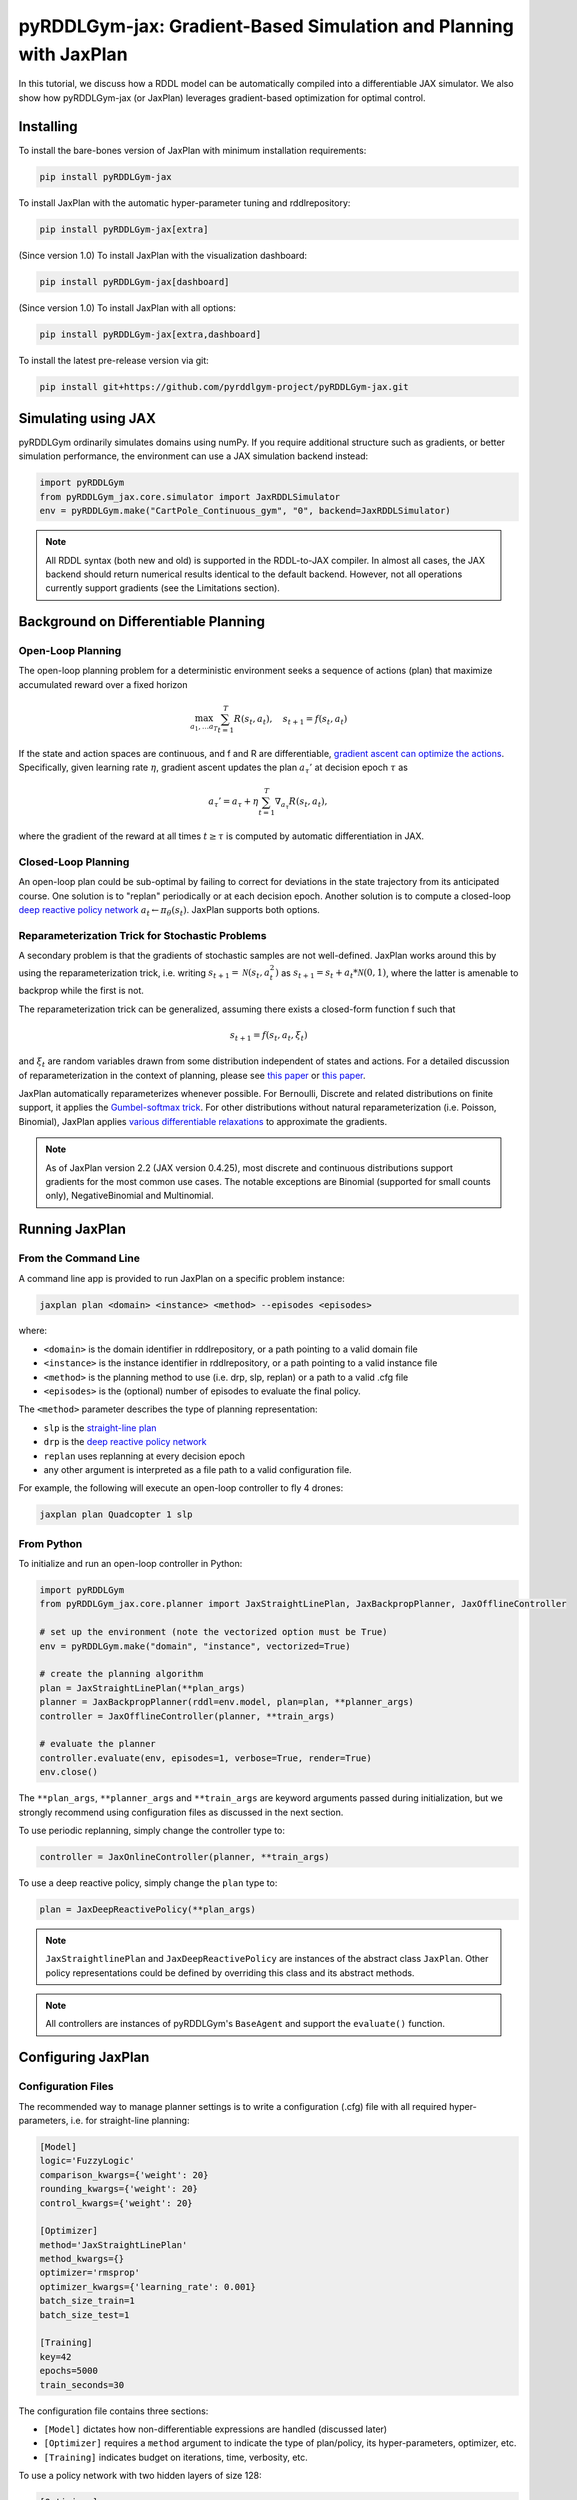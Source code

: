 .. _jaxplan:

pyRDDLGym-jax: Gradient-Based Simulation and Planning with JaxPlan
===============

In this tutorial, we discuss how a RDDL model can be automatically compiled into a differentiable JAX simulator. 
We also show how pyRDDLGym-jax (or JaxPlan) leverages gradient-based optimization for optimal control. 

Installing
-----------------

To install the bare-bones version of JaxPlan with minimum installation requirements:

.. code-block:: shell

    pip install pyRDDLGym-jax

To install JaxPlan with the automatic hyper-parameter tuning and rddlrepository:
    
.. code-block:: shell

    pip install pyRDDLGym-jax[extra]

(Since version 1.0) To install JaxPlan with the visualization dashboard:

.. code-block:: shell

    pip install pyRDDLGym-jax[dashboard]

(Since version 1.0) To install JaxPlan with all options:

.. code-block:: shell

    pip install pyRDDLGym-jax[extra,dashboard]
    
To install the latest pre-release version via git:

.. code-block:: shell

    pip install git+https://github.com/pyrddlgym-project/pyRDDLGym-jax.git


Simulating using JAX
-------------------

pyRDDLGym ordinarily simulates domains using numPy.
If you require additional structure such as gradients, or better simulation performance, 
the environment can use a JAX simulation backend instead:

.. code-block:: python
	
	import pyRDDLGym
	from pyRDDLGym_jax.core.simulator import JaxRDDLSimulator
	env = pyRDDLGym.make("CartPole_Continuous_gym", "0", backend=JaxRDDLSimulator)
	
.. note::
   All RDDL syntax (both new and old) is supported in the RDDL-to-JAX compiler. 
   In almost all cases, the JAX backend should return numerical results identical to the default backend.
   However, not all operations currently support gradients (see the Limitations section).

.. raw:: html 

   <a href="notebooks/accelerating_simulation_with_jax.html"> 
       <img src="_static/notebook_icon.png" alt="Jupyter Notebook" style="width:64px;height:64px;margin-right:5px;margin-top:5px;margin-bottom:5px;">
       Related example: Accelerating simulation with JAX.
   </a>
   

Background on Differentiable Planning 
-------------------

Open-Loop Planning
^^^^^^^^^^^^^^^^^^^

The open-loop planning problem for a deterministic environment seeks a sequence of actions (plan)
that maximize accumulated reward over a fixed horizon

.. math::

	\max_{a_1, \dots a_T} \sum_{t=1}^{T} R(s_t, a_t), \quad s_{t + 1} = f(s_t, a_t)
	
If the state and action spaces are continuous, and f and R are differentiable, 
`gradient ascent can optimize the actions <https://proceedings.neurips.cc/paper/2017/file/98b17f068d5d9b7668e19fb8ae470841-Paper.pdf>`_.
Specifically, given learning rate :math:`\eta`, gradient ascent updates the plan
:math:`a_\tau'` at decision epoch :math:`\tau` as

.. math::
	
	a_{\tau}' = a_{\tau} + \eta \sum_{t=1}^{T} \nabla_{a_\tau} R(s_t, a_t),
	
where the gradient of the reward at all times :math:`t \geq \tau` is computed by automatic differentiation in JAX.

Closed-Loop Planning
^^^^^^^^^^^^^^^^^^^

An open-loop plan could be sub-optimal by failing to correct for deviations in the state trajectory from its anticipated course.
One solution is to "replan" periodically or at each decision epoch. 
Another solution is to compute a closed-loop `deep reactive policy network <https://ojs.aaai.org/index.php/AAAI/article/view/4744>`_ :math:`a_t \gets \pi_\theta(s_t)`.
JaxPlan supports both options.

Reparameterization Trick for Stochastic Problems
^^^^^^^^^^^^^^^^^^^

A secondary problem is that the gradients of stochastic samples are not well-defined.
JaxPlan works around this by using the reparameterization trick, 
i.e. writing :math:`s_{t+1} = \mathcal{N}(s_t, a_t^2)` as :math:`s_{t+1} = s_t + a_t * \mathcal{N}(0, 1)`, 
where the latter is amenable to backprop while the first is not.

The reparameterization trick can be generalized, assuming there exists a closed-form function f such that

.. math::

    s_{t+1} = f(s_t, a_t, \xi_t)
    
and :math:`\xi_t` are random variables drawn from some distribution independent of states and actions. 
For a detailed discussion of reparameterization in the context of planning, 
please see `this paper <https://ojs.aaai.org/index.php/AAAI/article/view/4744>`_ 
or `this paper <https://ojs.aaai.org/index.php/AAAI/article/view/21226>`_.

JaxPlan automatically reparameterizes whenever possible. 
For Bernoulli, Discrete and related distributions on finite support, it applies 
the `Gumbel-softmax trick <https://arxiv.org/pdf/1611.01144.pdf>`_. 
For other distributions without natural reparameterization 
(i.e. Poisson, Binomial), JaxPlan applies `various differentiable relaxations <https://github.com/pyrddlgym-project/pyRDDLGym-jax?tab=readme-ov-file#citing-jaxplan>`_ 
to approximate the gradients.

.. note::
   As of JaxPlan version 2.2 (JAX version 0.4.25), most discrete and continuous distributions 
   support gradients for the most common use cases. The notable exceptions are Binomial 
   (supported for small counts only), NegativeBinomial and Multinomial.


Running JaxPlan
-------------------

.. _jax-intro:

From the Command Line
^^^^^^^^^^^^^^^^^^^

A command line app is provided to run JaxPlan on a specific problem instance:

.. code-block:: shell
    
    jaxplan plan <domain> <instance> <method> --episodes <episodes>
    
where:

* ``<domain>`` is the domain identifier in rddlrepository, or a path pointing to a valid domain file
* ``<instance>`` is the instance identifier in rddlrepository, or a path pointing to a valid instance file
* ``<method>`` is the planning method to use (i.e. drp, slp, replan) or a path to a valid .cfg file
* ``<episodes>`` is the (optional) number of episodes to evaluate the final policy.

The ``<method>`` parameter describes the type of planning representation:

* ``slp`` is the `straight-line plan <https://proceedings.neurips.cc/paper/2017/file/98b17f068d5d9b7668e19fb8ae470841-Paper.pdf>`_
* ``drp`` is the `deep reactive policy network <https://ojs.aaai.org/index.php/AAAI/article/view/4744>`_ 
* ``replan`` uses replanning at every decision epoch
* any other argument is interpreted as a file path to a valid configuration file.

For example, the following will execute an open-loop controller to fly 4 drones:

.. code-block:: shell

    jaxplan plan Quadcopter 1 slp
   

From Python
^^^^^^^^^^^^^^^^^^^

To initialize and run an open-loop controller in Python:

.. code-block:: python

    import pyRDDLGym
    from pyRDDLGym_jax.core.planner import JaxStraightLinePlan, JaxBackpropPlanner, JaxOfflineController

    # set up the environment (note the vectorized option must be True)
    env = pyRDDLGym.make("domain", "instance", vectorized=True)

    # create the planning algorithm
    plan = JaxStraightLinePlan(**plan_args)
    planner = JaxBackpropPlanner(rddl=env.model, plan=plan, **planner_args)
    controller = JaxOfflineController(planner, **train_args)

    # evaluate the planner
    controller.evaluate(env, episodes=1, verbose=True, render=True)
    env.close()

The ``**plan_args``, ``**planner_args`` and ``**train_args`` are keyword arguments passed during initialization, 
but we strongly recommend using configuration files as discussed in the next section.

.. raw:: html 

   <a href="notebooks/open_loop_planning_with_jaxplan.html"> 
       <img src="_static/notebook_icon.png" alt="Jupyter Notebook" style="width:64px;height:64px;margin-right:5px;margin-top:5px;margin-bottom:5px;">
       Related example: Open-loop planning with straightline plans in JaxPlan.
   </a>
   
   
To use periodic replanning, simply change the controller type to:

.. code-block:: python

    controller = JaxOnlineController(planner, **train_args)	
    
.. raw:: html 

   <a href="notebooks/closed_loop_replanning_with_jaxplan.html"> 
       <img src="_static/notebook_icon.png" alt="Jupyter Notebook" style="width:64px;height:64px;margin-right:5px;margin-top:5px;margin-bottom:5px;">
       Related example: Closed-loop replanning with JaxPlan.
   </a>
   
   
To use a deep reactive policy, simply change the ``plan`` type to:

.. code-block:: python

    plan = JaxDeepReactivePolicy(**plan_args)

.. raw:: html 

   <a href="notebooks/closed_loop_planning_drp_with_jaxplan.html"> 
       <img src="_static/notebook_icon.png" alt="Jupyter Notebook" style="width:64px;height:64px;margin-right:5px;margin-top:5px;margin-bottom:5px;">
       Related example: Closed-loop planning with deep reactive policies in JaxPlan.
   </a>
   
.. note::
   ``JaxStraightlinePlan`` and ``JaxDeepReactivePolicy`` are instances of the abstract class ``JaxPlan``. 
   Other policy representations could be defined by overriding this class and its abstract methods.
   
.. note::
   All controllers are instances of pyRDDLGym's ``BaseAgent`` and support the ``evaluate()`` function. 



Configuring JaxPlan
-------------------

Configuration Files
^^^^^^^^^^^^^^^^^^^

The recommended way to manage planner settings is to write a configuration (.cfg) file 
with all required hyper-parameters, i.e. for straight-line planning:

.. code-block:: shell

    [Model]
    logic='FuzzyLogic'
    comparison_kwargs={'weight': 20}
    rounding_kwargs={'weight': 20}
    control_kwargs={'weight': 20}

    [Optimizer]
    method='JaxStraightLinePlan'
    method_kwargs={}
    optimizer='rmsprop'
    optimizer_kwargs={'learning_rate': 0.001}
    batch_size_train=1
    batch_size_test=1

    [Training]
    key=42
    epochs=5000
    train_seconds=30

The configuration file contains three sections:

* ``[Model]`` dictates how non-differentiable expressions are handled (discussed later)
* ``[Optimizer]`` requires a ``method`` argument to indicate the type of plan/policy, its hyper-parameters, optimizer, etc.
* ``[Training]`` indicates budget on iterations, time, verbosity, etc.
   
To use a policy network with two hidden layers of size 128:

.. code-block:: shell

    [Optimizer]
    method='JaxDeepReactivePolicy'
    method_kwargs={'topology': [128, 128]}
  
To use replanning with a lookahead horizon of 5:

.. code-block:: shell

    [Optimizer]
    rollout_horizon=5

Using Configuration Files
^^^^^^^^^^^^^^^^^^^

Configuration files can be parsed and passed to the planner as follows:

.. code-block:: python

    from pyRDDLGym_jax.core.planner import load_config
    planner_args, plan_args, train_args = load_config("/path/to/config.cfg")
    
    # continue as described in the previous section
    plan = ...
    planner = ...
    controller = ...

Possible JaxPlan Settings
^^^^^^^^^^^^^^^^^^^

.. collapse:: Possible settings for ``[Model]`` section
   
    .. list-table:: ``[Model]``
      :widths: 40 80
      :header-rows: 1

      * - Setting
        - Description
      * - logic
        - Type of ``core.logic.FuzzyLogic``, how expressions are relaxed
      * - logic_kwargs
        - kwargs to pass to logic object constructor
      * - complement
        - Type of ``core.logic.Complement``, how logical complement is relaxed
      * - complement_kwargs
        - kwargs to pass to complement object constructor
      * - comparison
        - Type of ``core.logic.SigmoidComparison``, how comparisons are relaxed
      * - comparison_kwargs
        - kwargs to pass to comparison object constructor
      * - control
        - Type of ``core.logic.ControlFlow``, how comparisons are relaxed
      * - control_kwargs
        - kwargs to pass to control flow object constructor
      * - rounding
        - Type of ``core.logic.Rounding``, how to round float to int values
      * - rounding_kwargs
        - kwargs to pass to rounding object constructor
      * - sampling
        - Type of ``core.logic.RandomSampling``, how to sample discrete distributions
      * - sampling_kwargs
        - kwargs to pass to sampling object constructor (see table below for default options)
      * - tnorm
        - Type of ``core.logic.TNorm``, how logical expressions are relaxed
      * - tnorm_kwargs
        - kwargs to pass to tnorm object constructor


.. collapse:: Possible settings for ``sampling_kwargs`` in ``[Model]`` section for ``SoftRandomSampling``

    .. list-table:: ``sampling_kwargs`` in ``[Model]`` for ``SoftRandomSampling``
      :widths: 40 80
      :header-rows: 1

      * - Setting
        - Description
      * - bernoulli_gumbel_softmax
        - Whether to use Gumbel-Softmax for Bernoulli relaxation
      * - binomial_max_bins
        - Maximum bins for Binomial relaxation
      * - poisson_exp_sampling
        - Whether to use `exponential sampling <https://arxiv.org/abs/2405.14473>`_ for Poisson relaxation
      * - poisson_max_bins
        - Maximum bins for Poisson relaxation
      * - poisson_min_cdf
        - Required cdf within truncated region to use Poisson relaxation


.. collapse:: Possible settings for ``[Optimizer]`` section

    .. list-table:: ``[Optimizer]``
      :widths: 40 80
      :header-rows: 1

      * - Setting
        - Description
      * - action_bounds
        - Dictionary of (lower, upper) bounds on each action-fluent
      * - batch_size_test
        - Batch size for evaluation
      * - batch_size_train
        - Batch size for training
      * - clip_grad
        - Clip gradients to within a given magnitude
      * - compile_non_fluent_exact
        - Whether model relaxations are skipped for non-fluent expressions
      * - cpfs_without_grad
        - A set of CPFs that do not allow gradients to flow through them
      * - line_search_kwargs
        - Arguments for optional `zoom line search <https://optax.readthedocs.io/en/latest/api/transformations.html#optax.scale_by_zoom_linesearch>`_
      * - method
        - Type of ``core.planner.JaxPlan``, specifies the policy class
      * - method_kwargs
        - kwargs to pass to policy constructor (see next two tables for options)
      * - noise_kwargs
        - Arguments for optional `gradient noise <https://optax.readthedocs.io/en/latest/api/transformations.html#optax.add_noise>`_: ``noise_grad_eta``, ``noise_grad_gamma`` and ``seed``
      * - optimizer
        - Name of optimizer from `optax <https://optax.readthedocs.io/en/latest/api/optimizers.html>`_ to use
      * - optimizer_kwargs
        - kwargs to pass to optimizer constructor, i.e. ``learning_rate``
      * - parallel_updates
        - Number of independent policies to initialize and update in parallel
      * - pgpe
        - Optional type of ``core.planner.PGPE`` for `parallel policy gradient update <https://link.springer.com/chapter/10.1007/978-3-319-09903-3_13>`_
      * - pgpe_kwargs
        - kwargs to pass to PGPE constructor (for ``GaussianPGPE`` see table below)
      * - preprocessor
        - Optional type of ``core.planner.Preprocessor`` for preprocessing fluent tensors (i.e. normalization, etc.)
      * - preprocessor_kwargs
        - kwargs to pass to preprocessor constructor
      * - print_warnings
        - Whether to print compilation warnings to console (errors will still be printed)
      * - rollout_horizon
        - Rollout horizon of the computation graph
      * - use64bit
        - Whether to use 64 bit precision
      * - use_symlog_reward
        - Whether to apply the `symlog transform <https://arxiv.org/abs/2301.04104>`_ to the returns
      * - utility
        - Optional utility function to optimize
      * - utility_kwargs
        - kwargs to pass hyper-parameters to utility


.. collapse:: Possible settings for ``method_kwargs`` in ``[Optimizer]`` section for ``JaxStraightLinePlan``

    .. list-table:: ``method_kwargs`` in ``[Optimizer]`` for ``JaxStraightLinePlan``
      :widths: 40 80
      :header-rows: 1

      * - Setting
        - Description
      * - initializer
        - Type of ``jax.nn.initializers``, specifies parameter initialization
      * - initializer_kwargs
        - kwargs to pass to the initializer
      * - max_constraint_iter
        - Maximum iterations of `gradient projection <https://ipc2018-probabilistic.bitbucket.io/planner-abstracts/conformant-sogbofa-ipc18.pdf>`_ for boolean action preconditions
      * - min_action_prob
        - Minimum probability of boolean action to avoid sigmoid saturation
      * - use_new_projection
        - Whether to use new sorting gradient projection for boolean action preconditions
      * - wrap_non_bool
        - Whether to wrap non-boolean actions with nonlinearity for box constraints
      * - wrap_sigmoid
        - Whether to wrap boolean actions with sigmoid
      * - wrap_softmax
        - Whether to wrap with softmax to satisfy boolean action preconditions


.. collapse:: Possible settings for ``method_kwargs`` in ``[Optimizer]`` section for ``JaxDeepReactivePolicy``

    .. list-table:: ``method_kwargs`` in ``[Optimizer]`` for ``JaxDeepReactivePolicy``
      :widths: 40 80
      :header-rows: 1

      * - Setting
        - Description   
      * - activation
        - Name of activation for hidden layers, from ``jax.numpy`` or ``jax.nn`` 
      * - initializer
        - Type of ``haiku.initializers``, specifies parameter initialization
      * - initializer_kwargs
        - kwargs to pass to the initializer
      * - normalize
        - Whether to apply `layer norm to inputs <https://ojs.aaai.org/index.php/AAAI/article/view/4744>`_
      * - normalize_per_layer
        - Whether to apply layer norm to each input individually
      * - normalizer_kwargs
        - kwargs to pass to ``haiku.LayerNorm`` constructor for layer norm
      * - topology
        - List specifying number of neurons per hidden layer
      * - wrap_non_bool
        - Whether to wrap non-boolean actions with nonlinearity for box constraints   


.. collapse:: Possible settings for ``GaussianPGPE`` policy gradient

    .. list-table:: ``GaussianPGPE`` Policy Gradient Fallback
      :widths: 40 80
      :header-rows: 1

      * - Setting
        - Description
      * - batch_size
        - Number of parameters to sample per gradient descent step
      * - end_entropy_coeff
        - Ending entropy regularization coeffient
      * - init_sigma
        - Initial standard deviation
      * - max_kl_update
        - Maximum bound on kl-divergence between successive updates
      * - min_reward_scale
        - Minimum reward scaling factor if ``scale_reward = True``
      * - optimizer
        - Name of optimizer from optax to use
      * - optimizer_kwargs_mu
        - kwargs to pass to optimizer constructor for mean, i.e. ``learning_rate``
      * - optimizer_kwargs_sigma
        - kwargs to pass to optimizer constructor for std, i.e. ``learning_rate``
      * - scale_reward
        - Whether to apply reward scaling during parameter updates
      * - sigma_range
        - Clipping bounds for standard deviation
      * - start_entropy_coeff
        - Starting entropy regularization coeffient
      * - super_symmetric
        - Whether to use super-symmetric sampling for standard deviation
      * - super_symmetric_accurate
        - Whether to use the accurate formula for super symmetric sampling


.. collapse:: Possible settings for ``[Training]`` section

    .. list-table:: ``[Training]``
      :widths: 40 80
      :header-rows: 1

      * - Setting
        - Description
      * - dashboard
        - Whether to display training results in a dashboard
      * - epochs
        - Maximum number of iterations of gradient descent   
      * - key
        - An integer to seed the RNG with for reproducibility
      * - model_params
        - Dictionary of hyper-parameter values to pass to the model relaxation
      * - policy_hyperparams
        - Dictionary of hyper-parameter values to pass to the policy
      * - print_progress
        - Whether to print the progress bar from the planner to console
      * - print_summary
        - Whether to print summary information from the planner to console
      * - restart_epochs
        - Number of consecutive epochs without progress to restart optimizer
      * - stopping_rule
        - A stopping criterion for the optimizer, subclass of ``JaxPlannerStoppingRule``
      * - stopping_rule_kwargs
        - kwargs to pass to stopping rule constructor
      * - test_rolling_window
        - Smoothing window over which to calculate test return
      * - train_seconds
        - Maximum seconds to train for


Constraints on Action-Fluents
-------------------

Boolean Action-Fluents
^^^^^^^^^^^^^^^^^^^

By default, boolean actions are wrapped using the sigmoid function:

.. math::
    
    a = \frac{1}{1 + e^{-w \theta}},

where :math:`\theta` denotes the trainable action parameters, and :math:`w` denotes a 
hyper-parameter that controls the sharpness of the approximation.

.. warning::
   If the sigmoid wrapping is used, then the weights ``w`` should be specified in 
   ``policy_hyperparams`` for each boolean action fluent (as a dictionary) when interfacing with the planner.
   
At test time, the action is aliased by evaluating the expression 
:math:`a > 0.5`, or equivalently :math:`\theta > 0`. 
The sigmoid wrapper can be controlled by setting ``wrap_sigmoid``.

Box Constraints
^^^^^^^^^^^^^^^^^^^

Box constraints are useful for bounding each action fluent independently within some range.
Box constraints typically do not need to be specified manually, since they are automatically 
parsed from the ``action_preconditions`` in the RDDL domain description.

However, if the user wishes, it is possible to override these bounds
by passing a dictionary of bounds for each action fluent into the ``action_bounds`` argument. 
The syntax for specifying optional box constraints in the config is:

.. code-block:: shell
	
    [Optimizer]
    action_bounds={ <action_name1>: (lower1, upper1), <action_name2>: (lower2, upper2), ... }
   
where ``lower#`` and ``upper#`` can be any list, nested list or array.

By default, box constraints are enforced using projected gradient.
An alternative approach applies a `differentiable transformation <https://ojs.aaai.org/index.php/AAAI/article/view/4744>`_ 
to action fluents. In JaxPlan, this can be enabled by setting ``wrap_non_bool = True``. 

Concurrency
^^^^^^^^^^^^^^^^^^^

Concurrency constraints are of the form :math:`\sum_i a_i \leq B` where :math:`B`
is ``max-nondef-actions`` in the RDDL instance. ``JaxBackpropPlanner`` will automatically 
apply `projected gradient <https://ojs.aaai.org/index.php/ICAPS/article/view/3467>`_ 
to satisfy constraints at each optimization step (for straight-line plans only).

.. note::
   Concurrency constraints are applied to boolean actions only.
   Deep reactive policies only support :math:`B = 1` by applying a softmax trick.


Reward Normalization
-------------------

Some domains yield rewards that vary significantly in magnitude between time steps, 
making optimization difficult without some kind of normalization.
JaxPlan can apply an optional `symlog transform <https://arxiv.org/pdf/2301.04104v1.pdf>`_ to the sampled returns

.. math::
    
    \mathrm{symlog}(x) = \mathrm{sign}(x) * \ln(|x| + 1)

which compresses the magnitudes of large positive or negative outcomes.
This can be controlled by ``use_symlog_reward``.


Risk-Aware Planning with Utility Optimization
-------------------

By default, JaxPlan will optimize the expected sum of future reward, 
which may not be desirable for risk-sensitive applications.
JaxPlan can also optimize a subset of `non-linear utility functions <https://ojs.aaai.org/index.php/AAAI/article/view/21226>`_:

* "mean" is the risk-neutral or ordinary expected return
* "mean_std" is the standard deviation penalized return
* "mean_var" is the variance penalized return
* "mean_semidev" is the mean-semideviation risk measure
* "mean_semivar" is the mean-semivariance risk measure
* "sharpe" is the sharpe ratio
* "entropic" (or "exponential") is the entropic or exponential utility
* "var" is the value at risk
* "cvar" is the conditional value at risk.

A utility function can be specified by passing a string above to the ``utility`` argument of the planner,
and optional hyper-parameters dict to the ``utility_kwargs`` argument, i.e. for CVAR at 5 percent:

.. code-block:: shell

    [Optimizer]
    utility='cvar'
    utility_kwargs={'alpha': 0.05}

The utility function could also be provided explicitly as a function mapping a JAX array to a scalar, 
with additional arguments specifying the hyper-parameters of the utility function referred to by name:

.. code-block:: python

    @jax.jit
    def my_utility_function(x, aversion: float=1.0) -> float:
        return ...
    planner = JaxBackpropPlanner(..., utility=my_utility_function, utility_kwargs={'aversion': 2.0})

.. raw:: html 

   <a href="notebooks/risk_aware_planning_with_jaxplan.html"> 
       <img src="_static/notebook_icon.png" alt="Jupyter Notebook" style="width:64px;height:64px;margin-right:5px;margin-top:5px;margin-bottom:5px;">
       Related example: Risk-aware planning with RAPTOR in JaxPlan.
   </a>


Automatically Tuning Hyper-Parameters
-------------------

JaxPlan provides a Bayesian optimization algorithm for automatically tuning key hyper-parameters of the planner. It:

* supports multi-processing by evaluating multiple hyper-parameter settings in parallel
* leverages Bayesian optimization to search the hyper-parameter space more efficiently
* supports all types of policies that use config files.

From the Command Line
^^^^^^^^^^^^^^^^^^^

The command line app runs the automated tuning on the most important hyper-parameters:

.. code-block:: shell

    jaxplan tune <domain> <instance> <method> <trials> <iters> <workers> <dashboard>
    
where:

* ``domain`` and ``instance`` specify the domain and instance names
* ``method`` is the planning method (i.e., slp, drp, replan)
* ``trials`` is the (optional) number of trials/episodes to average in evaluating each hyper-parameter setting
* ``iters`` is the (optional) maximum number of iterations/evaluations of Bayesian optimization to perform
* ``workers`` is the (optional) number of parallel evaluations to be done at each iteration, e.g. maximum total evaluations is ``trials * workers``
* ``dashboard`` is whether the optimizations are tracked and displayed in a dashboard application.

From Python
^^^^^^^^^^^^^^^^^^^

To customize the hyper-parameter tuning algorithm in detail, first specify a config file template
where concrete hyper-parameter to tune are replaced by keywords, i.e.:

.. code-block:: shell

    [Model]
    logic='FuzzyLogic'
    comparison_kwargs={'weight': MODEL_WEIGHT_TUNE}
    rounding_kwargs={'weight': MODEL_WEIGHT_TUNE}
    control_kwargs={'weight': MODEL_WEIGHT_TUNE}

    [Optimizer]
    method='JaxStraightLinePlan'
    method_kwargs={}
    optimizer='rmsprop'
    optimizer_kwargs={'learning_rate': LEARNING_RATE_TUNE}
    ...

.. warning::
   Keywords defined above will be replaced during tuning with concrete values using a simple string replacement.
   This means you must select keywords that are not already used (nor appear as substrings) in other parts of the config file.
   
Next, for each config variable, specify its search range and transformation to apply:

.. code-block:: python

    import pyRDDLGym
    from pyRDDLGym_jax.core.tuning import JaxParameterTuning, Hyperparameter
    from pyRDDLGym_jax.core.planner import load_config_from_string
    
    # set up the environment   
    env = pyRDDLGym.make(domain, instance, vectorized=True)
    
    # load the abstract config file with planner settings
    with open('path/to/config.cfg', 'r') as file:
        config_template = file.read() 
    
    # map parameters in the config that will be tuned
    def power_10(x):
        return 10.0 ** x
    hyperparams = [Hyperparameter("MODEL_WEIGHT_TUNE", -1., 5., power_10),
                   Hyperparameter("LEARNING_RATE_TUNE", -5., 1., power_10)]
    
    # build the tuner and tune (online indicates not to use replanning)
    tuning = JaxParameterTuning(env=env,
                                config_template=config_template, hyperparams=hyperparams,
                                online=False, eval_trials=trials, num_workers=workers, gp_iters=iters)
    tuning.tune(key=42, log_file="path/to/logfile.log")
    
    # parse the concrete config file with the best tuned values, and evaluate as usual
    planner_args, _, train_args = load_config_from_string(tuning.best_config)
    ...
    
JaxPlan supports tuning most numeric parameters that can be specified in the config file.
If you wish to tune a replanning algorithm set ``online=True``.

.. collapse:: Possible settings for ``JaxParameterTuning``

    .. list-table:: ``JaxParameterTuning`` constructor arguments
      :widths: 40 80
      :header-rows: 1

      * - Setting
        - Description
      * - acquisition
        - ``AcquisitionFunction`` object for the Gaussian process
      * - config_template
        - Config file content with abstract parameters to tune as described above
      * - env
        - The ``RDDLEnv`` instance
      * - eval_trials
        - Number of independent trials/rollouts to evaluate each hyper-parameter combination
      * - gp_init_kwargs
        - Optional keyword arguments to pass to the Gaussian process constructor
      * - gp_iters
        - Number of rounds of tuning to perform
      * - gp_params
        - Optional additional keyword arguments to pass to the Gaussian process (i.e. kernel)
      * - hyperparams
        - List of ``Hyperparameter`` objects
      * - num_workers
        - Number of parallel evaluations to perform in each round of tuning
      * - online
        - Whether to use replanning mode for tuning
      * - poll_frequency
        - How often to check for completed processes (defaults to 0.2 seconds)
      * - pool_context
        - The type of pool context for multiprocessing (defaults to "spawn")
      * - rollouts_per_trial
        - For ``online=False``, how many evaluation rollouts to perform per ``eval_trial``
      * - timeout_tuning
        - Maximum amount of time to allocate to tuning
      * - verbose
        - Whether to print intermediate results to the standard console
     
.. raw:: html 

   <a href="notebooks/tuning_hyperparameters_in_jaxplan.html"> 
       <img src="_static/notebook_icon.png" alt="Jupyter Notebook" style="width:64px;height:64px;margin-right:5px;margin-top:5px;margin-bottom:5px;">
       Related example: Tuning policy hyper-parameters in JaxPlan.
   </a>
   

VIsualizing with Dashboard
-------------------

As of JaxPlan version 1.0, the embedded visualization tools have been replaced with 
a plotly dashboard, which offers a much more comprehensive and efficient way to introspect trained policies.
To activate the dashboard for planning, simply add the following line in the config file:

.. code-block:: shell

    [Training]
    dashboard=True


Dealing with Non-Differentiability
-------------------

Model Relaxations
^^^^^^^^^^^^^^^^^^^

Many RDDL programs contain expressions that do not support derivatives.
A common technique to deal with this is to approximate non-differentiable operations using similar differentiable ones.

For instance, consider the following problem of classifying points ``(x, y)`` in 2D-space as 
+1 if they lie in the top-right or bottom-left quadrants, and -1 otherwise:

.. code-block:: python

    def classify(x, y):
        if x > 0 and y > 0 or not x > 0 and not y > 0:
            return +1
        else:
            return -1
		    
Relational expressions such as ``x > 0`` and ``y > 0``, 
and logical expressions such as ``and`` and ``or`` do not have obvious derivatives. 
To complicate matters further, the ``if`` statement depends on both ``x`` and ``y`` 
so it does not have partial derivatives with respect to ``x`` nor ``y``.

JaxPlan works around these limitations by approximating such operations with JAX expressions that support derivatives.
The ``FuzzyLogic`` describes how relaxations are performed, and it is highly configurable. 
It can be passed to a planner by specifying:

.. code-block:: shell
    
    [Model]
    logic='FuzzyLogic'


By default, ``FuzzyLogic`` uses `t-norm fuzzy logics <https://en.wikipedia.org/wiki/T-norm_fuzzy_logics#Motivation>`_
to approximate the logical operations, and a 
`variety of differentiable relaxations from the literature <https://github.com/pyrddlgym-project/pyRDDLGym-jax?tab=readme-ov-file#citing-jaxplan>`_ 
to support other operations automatically.

Some operations introduce model hyper-parameters to control the quality of the approximation.
These hyper-parameters be retrieved and modified at any time as follows:

.. code-block:: python

    model_params = planner.compiled.model_params
    model_params[key] = ...
    planner.optimize(..., model_params=model_params)

It is possible to control these rules by subclassing ``FuzzyLogic``, or by 
modifying ``tnorm``, ``complement`` or other constructor arguments in the config.

.. collapse:: Default rules for ``FuzzyLogic``

    .. list-table:: Default Differentiable Mathematical Operations
      :widths: 60 60
      :header-rows: 1

      * - Exact RDDL Operation
        - Approximate Operation
      * - :math:`a \text{ ^ } b`
        - :math:`a * b`
      * - :math:`\sim a`
        - :math:`1 - a`
      * - forall_{?p : type} x(?p)
        - :math:`\prod_{?p} x(?p)`
      * - if (c) then a else b
        - :math:`c * a + (1 - c) * b` `[1] <https://arxiv.org/pdf/2110.05651>`_
      * - :math:`a == b`
        - :math:`1 - \tanh^2(w * (a - b))` `[1] <https://arxiv.org/pdf/2110.05651>`_
      * - :math:`a > b`, :math:`a >= b`
        - :math:`\mathrm{sigmoid}(w * (a - b))` `[1] <https://arxiv.org/pdf/2110.05651>`_
      * - argmax_{?p : type} x(?p)
        - Softmax `[1] <https://arxiv.org/pdf/2110.05651>`_
      * - sgn(a)
        - :math:`\tanh(w * a)`
      * - floor(a)
        - SoftFloor `[2] <https://www.tensorflow.org/probability/api_docs/python/tfp/substrates/jax/bijectors/Softfloor>`_
      * - round(a)
        - See `[3] <https://arxiv.org/pdf/2006.09952>`_
      * - Bernoulli(p)
        - Gumbel-Softmax `[4] <https://arxiv.org/pdf/1611.01144>`_
      * - Discrete(type, {cases ...} )
        - Gumbel-Softmax `[4] <https://arxiv.org/pdf/1611.01144>`_


Parameter-Exploring Policy Gradient
^^^^^^^^^^^^^^^^^^^

Since version 2.0, JaxPlan runs a parallel instance of
`parameter-exploring policy gradients (PGPE) <https://link.springer.com/chapter/10.1007/978-3-319-09903-3_13>`_.
In some cases, this allows JaxPlan to continue making progress when the model relaxations are poor 
or the gradient descent optimizer otherwise fails to make progress. It can be configured as follows:

.. code-block:: shell

    [Optimizer]
    pgpe='GaussianPGPE'
    pgpe_kwargs=...

   
Third-Party Optimizers
^^^^^^^^^^^^^^^^^^^

Non-gradient based methods such as global optimization methods could work when gradients are uninformative.
As of version 0.3, it is possible to export the optimization problem in JaxPlan
to be solved by another optimizer (e.g., scipy):

.. code-block:: python
    
    loss_fn, grad_fn, guess, unravel_fn = planner.as_optimization_problem()

The loss function ``loss_fn`` and gradient map ``grad_fn`` express policy parameters as 1D numpy arrays,
so they can be used as inputs for other packages that do not make use of JAX. The 
``unravel_fn`` allows the 1D array to be mapped back to a JAX pytree.

.. raw:: html 

   <a href="notebooks/building_optimization_problem_with_jaxplan.html"> 
       <img src="_static/notebook_icon.png" alt="Jupyter Notebook" style="width:64px;height:64px;margin-right:5px;margin-top:5px;margin-bottom:5px;">
       Related example: Building an optimization problem for third-party optimizers.
   </a>
   
   

Limitations
-------------------

We cite several limitations of the current version of JaxPlan:

* Not all operations have natural differentiable relaxations. Currently, the following are not supported:
	* nested fluents such as ``fluent1(fluent2(?p))``
* Some relaxations can accumulate high error
	* this is particularly problematic for long horizon, so we recommend reducing or tuning the rollout horizon for best results
  * the model relaxations and their hyper-parameters should also be tweaked for optimal results
* Some relaxations may not be mathematically consistent with one another:
	* no guarantees are provided about dichotomy of equality, e.g. a == b, a > b and a < b do not necessarily "sum" to one, but in many cases should be close
	* if this is a concern, it is recommended to override some operations in ``FuzzyLogic``
* Termination conditions and state/action constraints are not considered in the optimization
	* constraints are logged in the optimizer callback and can be used to define loss functions that take the constraints into account
* The optimizer can fail to make progress when the structure of the problem is largely discrete:
	* to diagnose this, monitor the training loss and the test loss over time
	* a low, or drastically improving, training loss with a similar test loss indicates that the continuous model relaxation is likely accurate around the optimum
	* on the other hand, a low training loss and a high test loss indicates that the continuous model relaxation is poor.

The goal of JaxPlan is to provide a standard planning baseline that can be easily built upon.
We also welcome any suggestions or modifications about how to improve the robustness of JaxPlan 
on a broader subset of RDDL.


Citation
-------------------

If you use the code provided by JaxPlan, please use the following bibtex for citation:

.. code-block:: bibtex

    @inproceedings{
        gimelfarb2024jaxplan,
        title={JaxPlan and GurobiPlan: Optimization Baselines for Replanning in Discrete and Mixed Discrete and Continuous Probabilistic Domains},
        author={Michael Gimelfarb and Ayal Taitler and Scott Sanner},
        booktitle={34th International Conference on Automated Planning and Scheduling},
        year={2024},
        url={https://openreview.net/forum?id=7IKtmUpLEH}
    }

